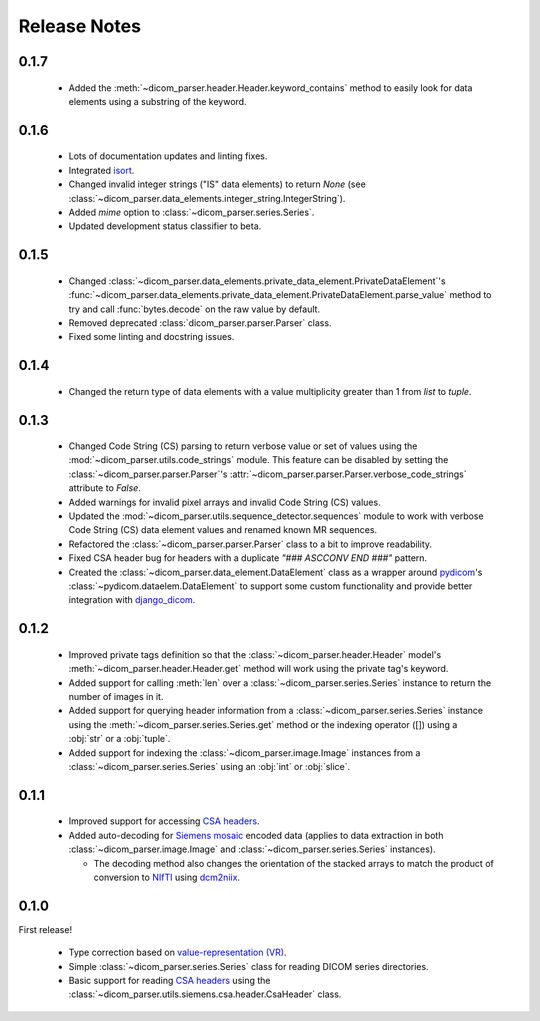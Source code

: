 Release Notes
=============

0.1.7
-----

  * Added the :meth:`~dicom_parser.header.Header.keyword_contains` method to
    easily look for data elements using a substring of the keyword.

0.1.6
-----

  * Lots of documentation updates and linting fixes.
  * Integrated `isort`_.
  * Changed invalid integer strings ("IS" data elements) to return *None* (see
    :class:`~dicom_parser.data_elements.integer_string.IntegerString`).
  * Added `mime` option to :class:`~dicom_parser.series.Series`.
  * Updated development status classifier to beta.

0.1.5
-----

  * Changed
    :class:`~dicom_parser.data_elements.private_data_element.PrivateDataElement`'s
    :func:`~dicom_parser.data_elements.private_data_element.PrivateDataElement.parse_value`
    method to try and call :func:`bytes.decode` on the raw value by default.
  * Removed deprecated :class:`dicom_parser.parser.Parser` class.
  * Fixed some linting and docstring issues.

0.1.4
-----

  * Changed the return type of data elements with a value multiplicity greater
    than 1 from `list` to `tuple`.

0.1.3
-----

  * Changed Code String (CS) parsing to return verbose value or set of values
    using the :mod:`~dicom_parser.utils.code_strings` module. This feature can
    be disabled by setting the :class:`~dicom_parser.parser.Parser`'s
    :attr:`~dicom_parser.parser.Parser.verbose_code_strings` attribute to *False*.

  * Added warnings for invalid pixel arrays and invalid Code String (CS) values.

  * Updated the :mod:`~dicom_parser.utils.sequence_detector.sequences` module
    to work with verbose Code String (CS) data element values and renamed known MR
    sequences.

  * Refactored the :class:`~dicom_parser.parser.Parser` class to a bit to
    improve readability.

  * Fixed CSA header bug for headers with a duplicate *"### ASCCONV END ###"*
    pattern.

  * Created the :class:`~dicom_parser.data_element.DataElement` class as a wrapper
    around pydicom_\'s :class:`~pydicom.dataelem.DataElement` to support some
    custom functionality and provide better integration with django_dicom_.


0.1.2
-----

  * Improved private tags definition so that the
    :class:`~dicom_parser.header.Header` model's
    :meth:`~dicom_parser.header.Header.get` method will work using the
    private tag's keyword.

  * Added support for calling :meth:`len` over a :class:`~dicom_parser.series.Series`
    instance to return the number of images in it.

  * Added support for querying header information from a
    :class:`~dicom_parser.series.Series` instance using the
    :meth:`~dicom_parser.series.Series.get` method or the indexing operator
    ([]) using a :obj:`str` or a :obj:`tuple`.

  * Added support for indexing the :class:`~dicom_parser.image.Image` instances
    from a :class:`~dicom_parser.series.Series` using an :obj:`int` or :obj:`slice`.


0.1.1
-----

  * Improved support for accessing `CSA headers`_.

  * Added auto-decoding for `Siemens mosaic`_ encoded data (applies to data
    extraction in both :class:`~dicom_parser.image.Image` and
    :class:`~dicom_parser.series.Series` instances).

    * The decoding method also changes the orientation of the stacked arrays
      to match the product of conversion to NIfTI_ using dcm2niix_.


0.1.0
-----

First release!

  * Type correction based on `value-representation (VR)`_.

  * Simple :class:`~dicom_parser.series.Series` class for reading DICOM
    series directories.

  * Basic support for reading `CSA headers`_ using the
    :class:`~dicom_parser.utils.siemens.csa.header.CsaHeader` class.


.. _CSA Headers: https://nipy.org/nibabel/dicom/siemens_csa.html
.. _dcm2niix: https://github.com/rordenlab/dcm2niix
.. _django_dicom: https://github.com/TheLabbingProject/django_dicom
.. _isort: https://pycqa.github.io/isort/
.. _NIfTI: https://nifti.nimh.nih.gov/
.. _pydicom: https://github.com/pydicom/pydicom
.. _Siemens mosaic: https://nipy.org/nibabel/dicom/dicom_mosaic.html
.. _value-representation (VR):
   http://dicom.nema.org/medical/dicom/current/output/chtml/part05/sect_6.2.html